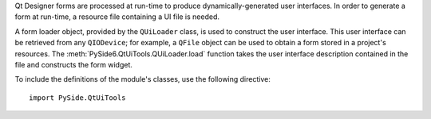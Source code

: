 Qt Designer forms are processed at run-time to produce
dynamically-generated user interfaces.  In order to generate a form at
run-time, a resource file containing a UI file is needed.

A form loader object, provided by the ``QUiLoader`` class, is used to
construct the user interface. This user interface can be retrieved
from any ``QIODevice``; for example, a ``QFile`` object can be used to obtain
a form stored in a project's resources. The
:meth:`PySide6.QtUiTools.QUiLoader.load` function takes the user
interface description contained in the file and constructs the form
widget.

To include the definitions of the module's classes, use the following directive:

::

    import PySide.QtUiTools
